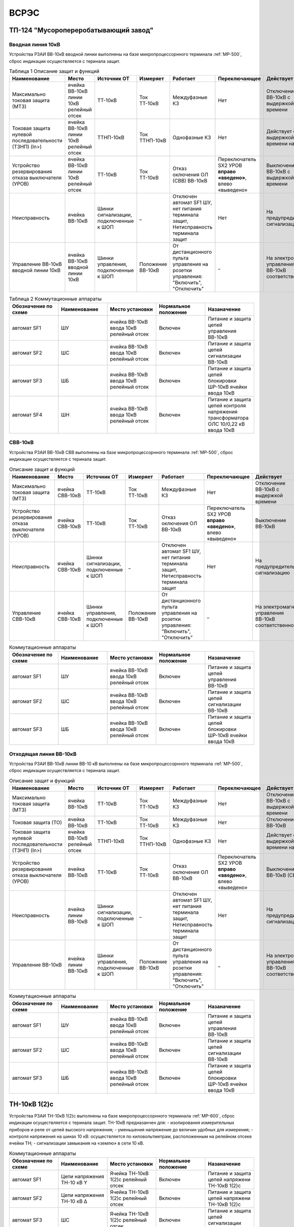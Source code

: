 ﻿ВСРЭС
===========

ТП-124 "Мусоропереробатывающий завод"
----------------------------------------


Вводная линия 10кВ
~~~~~~~~~~~~~~~~~~~~~~~~~~~~


Устройства РЗАИ ВВ-10кВ вводной линии выполнены на базе микропроцессорнного терминала :ref:`МР-500`, сброс индикации осуществляется с теринала защит. 


.. list-table:: Таблица 1 Описание защит и функций
   :widths: 10 10 10 10 10 10 10 10 
   :header-rows: 1

   * - Наименование  
     - Место 
     - Источник ОТ
     - Измеряет
     - Работает
     - Переключающее 
     - Действует
     - Сигнализация
   * - Максимально токовая защита (МТЗ) 
     - ячейка ВВ-10кВ линии 10кВ релейный отсек 
     - ТТ-10кВ
     - Ток ТТ-10кВ
     - Междуфазные КЗ
     - Нет
     - Отключение ВВ-10кВ с выдержкой времени
     - Светодиод 1 МТЗ
   * - Токовая защита нулевой последовательности (ТЗНП) (In>)  
     - ячейка ВВ-10кВ линии 10кВ релейный отсек
     - ТТНП-10кВ
     - Ток ТТНП-10кВ
     - Однофазные КЗ
     - Нет
     - Действует с выдержкой времени на сигнал
     - Светодиод 3 ТЗНП
   * - Устройство резервирования отказа выключателя (УРОВ) 
     - ячейка ВВ-10кВ линии 10кВ релейный отсек 
     - ТТ-10кВ
     - Ток ТТ-10кВ
     - Отказ оключения ОЛ (СВВ) ВВ-10кВ 
     - Переключатель SX2 УРОВ **вправо «введено»**, влево «выведено»
     - Выключение ВВ-10кВ с выдержкой времени 
     - Светодиод 4 УРОВ
   * - Неисправность 
     - ячейка ВВ-10кВ  
     - Шинки сигнализации, подключенные к ШОП
     - _ 
     - Отключен автомат SF1 ШУ, нет питания терминала защит, Нетисправность терминала защит
     - Нет
     - На предупредительную сигнализацию
     - Светодиод 8 Неисправность
   * - Управление ВВ-10кВ вводной линии 10кВ
     - ячейка ВВ-10кВ вводной линии 10кВ
     - Шинки управления, подключенные к ШОП
     - Положение ВВ-10кВ  
     - От дистанционного пульта управления на розетки управления: "Включить", "Отключить"
     - _
     - На электромагнит управления ВВ-10кВ соответственно 
     - Механический указатель в приводе ВВ-10кВ, Светодиоды МР-500



.. list-table:: Таблица 2 Коммутационные аппараты
   :widths: 30 30 30 30 30 
   :header-rows: 1

   * - Обозначение по схеме 
     - Наименование
     - Место установки
     - Нормальное положение
     - Назаначение
   * - автомат SF1
     - ШУ
     - ячейка ВВ-10кВ ввода 10кВ релейный отсек
     - Включен
     - Питание и защита цепей управления ВВ-10кВ 
   * - автомат SF2
     - ШС
     - ячейка ВВ-10кВ ввода 10кВ релейный отсек
     - Включен
     - Питание и защита цепей сигнализации ВВ-10кВ
   * - автомат SF3
     - ШБ
     - ячейка ВВ-10кВ ввода 10кВ релейный отсек
     - Включен
     - Питание и защита цепей блокировки ШР-10кВ ячейки ввода 10кВ
   * - автомат SF4
     - ШН
     - ячейка ВВ-10кВ ввода 10кВ релейный отсек
     - Включен
     - Питание и защита цепей контроля напряжения трансформатора ОЛС 10/0,22 кВ ввода 10кВ


СВВ-10кВ
~~~~~~~~~~~~~~~~~~~~~~~~~~~~


Устройства РЗАИ ВВ-10кВ СВВ выполнены на базе микропроцессорнного терминала :ref:`МР-500`, сброс индикации осуществляется с теринала защит. 
 

.. list-table:: Описание защит и функций
   :class: longtable
   :widths: 10 10 10 10 10 10 10 10 
   :header-rows: 1

   * - Наименование  
     - Место 
     - Источник ОТ
     - Измеряет
     - Работает
     - Переключающее 
     - Действует
     - Сигнализация
   * - Максимально токовая защита (МТЗ) 
     - ячейка СВВ-10кВ 
     - ТТ-10кВ
     - Ток ТТ-10кВ
     - Междуфазные КЗ
     - Нет
     - Отключение ВВ-10кВ с выдержкой времени
     - Светодиод 1 МТЗ
   * - Устройство резервирования отказа выключателя (УРОВ)
     - ячейка СВВ-10кВ 
     - ТТ-10кВ
     - Ток ТТ-10кВ
     - Отказ оключения ОЛ ВВ-10кВ 
     - Переключатель SX2 УРОВ **вправо «введено»**, влево «выведено»
     - Выключение ВВ-10кВ
     - Светодиод 4 УРОВ
   * - Неисправность 
     - ячейка СВВ-10кВ  
     - Шинки сигнализации, подключенные к ШОП
     - _ 
     - Отключен автомат SF1 ШУ, нет питания терминала защит, Нетисправность терминала защит  
     - Нет
     - На предупредительную сигнализацию
     - Светодиод 8 Неисправность
   * - Управление СВВ-10кВ 
     - ячейка СВВ-10кВ 
     - Шинки управления, подключенные к ШОП
     - Положение ВВ-10кВ  
     - От дистанционного пульта управления на розетки управления: "Включить", "Отключить"
     - _
     - На электромагнит управления ВВ-10кВ соответственно 
     - Механический указатель в приводе СВВ-10кВ, Светодиоды МР-500


.. list-table:: Коммутационные аппараты
   :widths: 30 30 30 30 30 
   :header-rows: 1

   * - Обозначение по схеме 
     - Наименование
     - Место установки
     - Нормальное положение
     - Назаначение
   * - автомат SF1
     - ШУ
     - ячейка ВВ-10кВ ввода 10кВ релейный отсек
     - Включен
     - Питание и защита цепей управления ВВ-10кВ 
   * - автомат SF2
     - ШС
     - ячейка ВВ-10кВ ввода 10кВ релейный отсек
     - Включен
     - Питание и защита цепей сигнализации ВВ-10кВ
   * - автомат SF3
     - ШБ
     - ячейка ВВ-10кВ ввода 10кВ релейный отсек
     - Включен
     - Питание и защита цепей блокировки ШР-10кВ ячейки ввода 10кВ

Отходящая линия ВВ-10кВ
~~~~~~~~~~~~~~~~~~~~~~~~~~~~


Устройства РЗАИ ВВ-10кВ линии ВВ-10 кВ выполнены на базе микропроцессорнного терминала :ref:`МР-500`, сброс индикации осуществляется с теринала защит. 
 

.. list-table:: Описание защит и функций
   :class: longtable
   :widths: 10 10 10 10 10 10 10 10 
   :header-rows: 1

   * - Наименование  
     - Место 
     - Источник ОТ
     - Измеряет
     - Работает
     - Переключающее 
     - Действует
     - Сигнализация
   * - Максимально токовая защита (МТЗ) 
     - ячейка ВВ-10кВ 
     - ТТ-10кВ
     - Ток ТТ-10кВ
     - Междуфазные КЗ
     - Нет
     - Отключение ВВ-10кВ с выдержкой времени
     - Светодиод 1 МТЗ
   * - Токовая защита (ТО) 
     - ячейка ВВ-10кВ 
     - ТТ-10кВ
     - Ток ТТ-10кВ
     - Междуфазные КЗ
     - Нет
     - Отключение ВВ-10кВ 
     - Светодиод 2 ТО
   * - Токовая защита нулевой последовательности (ТЗНП) (In>)  
     - ячейка ВВ-10кВ  релейный отсек
     - ТТНП-10кВ
     - Ток ТТНП-10кВ
     - Однофазные КЗ
     - Нет
     - Действует с выдержкой времени на сигнал
     - Светодиод 3 ТЗНП
   * - Устройство резервирования отказа выключателя (УРОВ)
     - ячейка ВВ-10кВ 
     - ТТ-10кВ
     - Ток ТТ-10кВ
     - Отказ оключения ОЛ ВВ-10кВ 
     - Переключатель SX2 УРОВ **вправо «введено»**, влево «выведено»
     - Выключение ВВ-10кВ (СВВ-10 кВ)
     - Светодиод 4 УРОВ
   * - Неисправность 
     - ячейка линии ВВ-10кВ  
     - Шинки сигнализации, подключенные к ШОП
     - _ 
     - Отключен автомат SF1 ШУ, нет питания терминала защит, Нетисправность терминала защит  
     - Нет
     - На предупредительную сигнализацию
     - Светодиод 8 Неисправность
   * - Управление ВВ-10кВ 
     - ячейка линии ВВ-10кВ 
     - Шинки управления, подключенные к ШОП
     - Положение ВВ-10кВ  
     - От дистанционного пульта управления на розетки управления: "Включить", "Отключить"
     - _
     - На электромагнит управления ВВ-10кВ соответственно 
     - Механический указатель в приводе ВВ-10кВ, Светодиоды МР-500


.. list-table:: Коммутационные аппараты
   :widths: 30 30 30 30 30 
   :header-rows: 1

   * - Обозначение по схеме 
     - Наименование
     - Место установки
     - Нормальное положение
     - Назаначение
   * - автомат SF1
     - ШУ
     - ячейка ВВ-10кВ ввода 10кВ релейный отсек
     - Включен
     - Питание и защита цепей управления ВВ-10кВ 
   * - автомат SF2
     - ШС
     - ячейка ВВ-10кВ ввода 10кВ релейный отсек
     - Включен
     - Питание и защита цепей сигнализации ВВ-10кВ
   * - автомат SF3
     - ШБ
     - ячейка ВВ-10кВ ввода 10кВ релейный отсек
     - Включен
     - Питание и защита цепей блокировки ШР-10кВ ячейки ввода 10кВ


ТН-10кВ 1(2)с
--------------

Устройства РЗАИ ТН-10кВ 1(2)с выполнены на базе микропроцессорнного терминала :ref:`МР-600`, сброс индикации осуществляется с теринала защит. ТН-10кВ предназанчен для:
- изолирования измерительных приборов и реле от цепей высокого напряжения;
- уменьшения напряжение до величин удобных для измерения;
- контроля напряжения на шинах 10 кВ: осуществляется по киловольтметрам, расположенным на релейном отсеке ячейки ТН;
- сигнализации замыкания на «землю» в сети 10 кВ.
  
.. list-table:: Описание защит и функций
   :class: longtable
   :widths: 10 10 10 10 10 10 10 10 10
   :header-rows: 1

   * - Наименование  
     - Место 
     - Источник ОТ
     - Измеряет
     - Работает
     - Переключающее 
     - Действует
     - Сигнализация
   * - Земля в сети 10кВ
     - ячейка ТН-10кВ 1(2)с релейный отсек 
     - Шинки сигнализации, подключенные к ШОП
     - _
     - Замыкание на землю в сети 10кВ
     - НЕТ
     - Предупред. сигнализацию
     - Светодиод 5 Земля-10 1(2)с

.. list-table:: Коммутационные аппараты
   :widths: 30 30 30 30 30 
   :header-rows: 1

   * - Обозначение по схеме 
     - Наименование
     - Место установки
     - Нормальное положение
     - Назаначение
   * - автомат SF1
     - Цепи напряжения ТН-10 кВ Y
     - Ячейка ТН-10кВ 1(2)с релейный отсек
     - Включен
     - Питание и защита цепей напряжени ТН-10кВ 1(2)с
   * - автомат SF2
     - Цепи напряжения ТН-10 кВ ∆
     - Ячейка ТН-10кВ 1(2)с релейный отсек
     - Включен
     - Питание и защита цепей напряжени ТН-10кВ 1(2)с
   * - автомат SF3
     - ШС
     - Ячейка ТН-10кВ 1(2)с релейный отсек
     - Включен
     - Питание и защита цепей сигнализации ТН-10кВ 1(2)с



